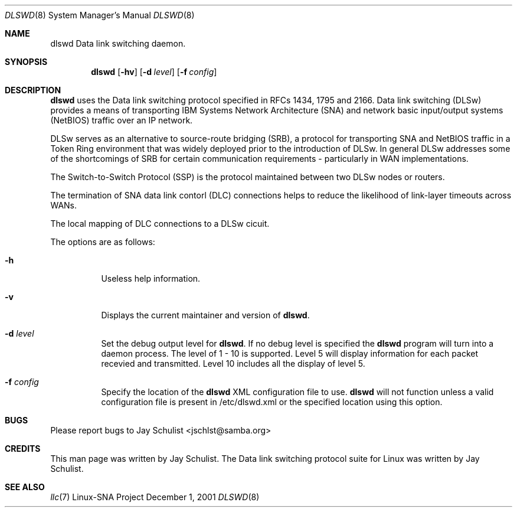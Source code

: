 .\" Written by Jay Schulist <jschlst@samba.org>
.\" Copyright (c) 2001 by Jay Schulist <jschlst@samba.org>
.\"
.\" This program can be redistributed or modified under the terms of the
.\" GNU General Public License as published by the Free Software Foundation.
.\" This program is distributed without any warranty or implied warranty
.\" of merchantability or fitness for a particular purpose.
.\"
.\" See the GNU General Public License for more details.
.Dd December 1, 2001
.Dt DLSWD 8
.Os "Linux-SNA Project"
.Sh NAME
.Nm dlswd
.Tn Data link switching daemon.
.Sh SYNOPSIS
.Nm dlswd
.Op Fl hv
.Op Fl d Ar level
.Op Fl f Ar config
.Sh DESCRIPTION
.Nm dlswd
uses the Data link switching protocol specified in RFCs 1434, 1795 and 2166. Data link
switching (DLSw) provides a means of transporting IBM Systems Network Architecture (SNA)
and network basic input/output systems (NetBIOS) traffic over an IP network.

DLSw serves as an alternative to source-route bridging (SRB), a protocol for transporting
SNA and NetBIOS traffic in a Token Ring environment that was widely deployed prior to the
introduction of DLSw. In general DLSw addresses some of the shortcomings of SRB for certain
communication requirements - particularly in WAN implementations.

The Switch-to-Switch Protocol (SSP) is the protocol maintained between two DLSw nodes or routers.

The termination of SNA data link contorl (DLC) connections helps to reduce the likelihood of
link-layer timeouts across WANs.

The local mapping of DLC connections to a DLSw cicuit.

The options are as follows:
.Bl -tag -width Ds
.It Fl h
Useless help information.
.It Fl v
Displays the current maintainer and version of
.Nm dlswd .
.It Fl d Ar level
Set the debug output level for
.Nm dlswd .
If no debug level is specified the
.Nm dlswd
program will turn into a daemon process. The level of 1 - 10 is supported.
Level 5 will display information for each packet recevied and transmitted.
Level 10 includes all the display of level 5.
.It Fl f Ar config
Specify the location of the
.Nm dlswd
XML configuration file to use.
.Nm dlswd
will not function unless a valid configuration file is present in /etc/dlswd.xml or
the specified location using this option.
.Sh BUGS
Please report bugs to Jay Schulist <jschlst@samba.org>
.Sh CREDITS
This man page was written by Jay Schulist. The Data link switching protocol suite
for Linux was written by Jay Schulist.
.Sh SEE ALSO
.Xr llc 7
